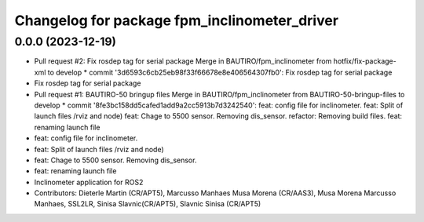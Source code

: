 ^^^^^^^^^^^^^^^^^^^^^^^^^^^^^^^^^^^^^^^^^^^^^
Changelog for package fpm_inclinometer_driver
^^^^^^^^^^^^^^^^^^^^^^^^^^^^^^^^^^^^^^^^^^^^^

0.0.0 (2023-12-19)
------------------
* Pull request #2: Fix rosdep tag for serial package
  Merge in BAUTIRO/fpm_inclinometer from hotfix/fix-package-xml to develop
  * commit '3d6593c6cb25eb98f33f66678e8e406564307fb0':
  Fix rosdep tag for serial package
* Fix rosdep tag for serial package
* Pull request #1: BAUTIRO-50 bringup files
  Merge in BAUTIRO/fpm_inclinometer from BAUTIRO-50-bringup-files to develop
  * commit '8fe3bc158dd5cafed1add9a2cc5913b7d3242540':
  feat: config file for inclinometer.
  feat: Split of launch files /rviz and node)
  feat: Chage to 5500 sensor. Removing dis_sensor.
  refactor: Removing build files.
  feat: renaming launch file
* feat: config file for inclinometer.
* feat: Split of launch files /rviz and node)
* feat: Chage to 5500 sensor.
  Removing dis_sensor.
* feat: renaming launch file
* Inclinometer application for ROS2
* Contributors: Dieterle Martin (CR/APT5), Marcusso Manhaes Musa Morena (CR/AAS3), Musa Morena Marcusso Manhaes, SSL2LR, Sinisa Slavnic(CR/APT5), Slavnic Sinisa (CR/APT5)
